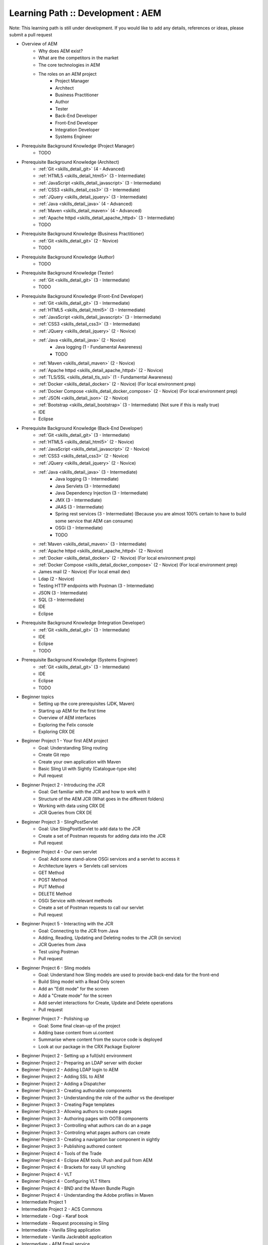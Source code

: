 .. _aem:

Learning Path :: Development : AEM
==================================

Note: This learning path is still under development. If you would like to add any details, references or ideas, please submit a pull request

* Overview of AEM
   * Why does AEM exist?
   * What are the competitors in the market
   * The core technologies in AEM
   * The roles on an AEM project 
      * Project Manager
      * Architect
      * Business Practitioner
      * Author
      * Tester
      * Back-End Developer
      * Front-End Developer
      * Integration Developer
      * Systems Engineer

* Prerequisite Background Knowledge (Project Manager)
   * TODO
    
* Prerequisite Background Knowledge (Architect)
   * :ref:`Git <skills_detail_git>` (4 - Advanced) 
   * :ref:`HTML5 <skills_detail_html5>` (3 - Intermediate)
   * :ref:`JavaScript <skills_detail_javascript>` (3 - Intermediate)
   * :ref:`CSS3 <skills_detail_css3>` (3 - Intermediate)
   * :ref:`JQuery <skills_detail_jquery>` (3 - Intermediate)
   * :ref:`Java <skills_detail_java>` (4 - Advanced)
   * :ref:`Maven <skills_detail_maven>` (4 - Advanced)
   * :ref:`Apache httpd <skills_detail_apache_httpd>` (3 - Intermediate)
   * TODO

* Prerequisite Background Knowledge (Business Practitioner)
   * :ref:`Git <skills_detail_git>` (2 - Novice)
   * TODO

* Prerequisite Background Knowledge (Author)
   * TODO
    
* Prerequisite Background Knowledge (Tester)
   * :ref:`Git <skills_detail_git>` (3 - Intermediate)
   * TODO    

* Prerequisite Background Knowledge (Front-End Developer)
   * :ref:`Git <skills_detail_git>` (3 - Intermediate)
   * :ref:`HTML5 <skills_detail_html5>` (3 - Intermediate)
   * :ref:`JavaScript <skills_detail_javascript>` (3 - Intermediate)
   * :ref:`CSS3 <skills_detail_css3>` (3 - Intermediate)
   * :ref:`JQuery <skills_detail_jquery>` (2 - Novice)
   * :ref:`Java <skills_detail_java>` (2 - Novice)
      * Java logging (1 - Fundamental Awareness)
      * TODO
   * :ref:`Maven <skills_detail_maven>` (2 - Novice)
   * :ref:`Apache httpd <skills_detail_apache_httpd>` (2 - Novice)
   * :ref:`TLS/SSL <skills_detail_tls_ssl>` (1 - Fundamental Awareness)
   * :ref:`Docker <skills_detail_docker>` (2 - Novice) (For local environment prep)
   * :ref:`Docker Compose <skills_detail_docker_compose>` (2 - Novice) (For local environment prep)  
   * :ref:`JSON <skills_detail_json>` (2 - Novice)
   * :ref:`Bootstrap <skills_detail_bootstrap>`  (3 - Intermediate) (Not sure if this is really true)
   * IDE
   * Eclipse
    
* Prerequisite Background Knowledge (Back-End Developer) 
   * :ref:`Git <skills_detail_git>` (3 - Intermediate)  
   * :ref:`HTML5 <skills_detail_html5>` (2 - Novice)
   * :ref:`JavaScript <skills_detail_javascript>` (2 - Novice)
   * :ref:`CSS3 <skills_detail_css3>` (2 - Novice)
   * :ref:`JQuery <skills_detail_jquery>` (2 - Novice)
   * :ref:`Java <skills_detail_java>` (3 - Intermediate)
      * Java logging (3 - Intermediate)
      * Java Servlets (3 - Intermediate)
      * Java Dependency Injection (3 - Intermediate)
      * JMX (3 - Intermediate)
      * JAAS (3 - Intermediate)  
      * Spring rest services (3 - Intermediate) (Because you are almost 100% certain to have to build some service that AEM can consume)
      * OSGi (3 - Intermediate)
      * TODO
   * :ref:`Maven <skills_detail_maven>` (3 - Intermediate)
   * :ref:`Apache httpd <skills_detail_apache_httpd>` (2 - Novice)
   * :ref:`Docker <skills_detail_docker>` (2 - Novice) (For local environment prep)
   * :ref:`Docker Compose <skills_detail_docker_compose>` (2 - Novice) (For local environment prep)    
   * James mail (2 - Novice) (For local email dev)
   * Ldap (2 - Novice)

   * Testing HTTP endpoints with Postman (3 - Intermediate)
   * JSON (3 - Intermediate)
   * SQL (3 - Intermediate)
   * IDE
   * Eclipse
 
* Prerequisite Background Knowledge (Integration Developer) 
   * :ref:`Git <skills_detail_git>` (3 - Intermediate) 
   * IDE
   * Eclipse
   * TODO
   
* Prerequisite Background Knowledge (Systems Engineer)
   * :ref:`Git <skills_detail_git>` (3 - Intermediate)
   * IDE
   * Eclipse
   * TODO    
    
* Beginner topics
   * Setting up the core prerequisites (JDK, Maven)
   * Starting up AEM for the first time
   * Overview of AEM interfaces
   * Exploring the Felix console
   * Exploring CRX DE
    
* Beginner Project 1 - Your first AEM project
   * Goal: Understanding Sling routing
   * Create Git repo
   * Create your own application with Maven
   * Basic Sling UI with Sightly (Catalogue-type site)
   * Pull request
   
* Beginner Project 2 - Introducing the JCR
   * Goal: Get familiar with the JCR and how to work with it  
   * Structure of the AEM JCR (What goes in the different folders)
   * Working with data using CRX DE
   * JCR Queries from CRX DE

* Beginner Project 3 - SlingPostServlet
   * Goal: Use SlingPostServlet to add data to the JCR
   * Create a set of Postman requests for adding data into the JCR
   * Pull request

* Beginner Project 4 - Our own servlet
   * Goal: Add some stand-alone OSGi services and a servlet to access it
   * Architecture layers -> Servlets call services
   * GET Method
   * POST Method
   * PUT Method
   * DELETE Method
   * OSGi Service with relevant methods
   * Create a set of Postman requests to call our servlet
   * Pull request

* Beginner Project 5 - Interacting with the JCR
   * Goal: Connecting to the JCR from Java
   * Adding, Reading, Updating and Deleting nodes to the JCR (in service)
   * JCR Queries from Java
   * Test using Postman
   * Pull request
   
* Beginner Project 6 - Sling models
   * Goal: Understand how Sling models are used to provide back-end data for the front-end
   * Build Sling model with a Read Only screen
   * Add an "Edit mode" for the screen
   * Add a "Create mode" for the screen
   * Add servlet interactions for Create, Update and Delete operations
   * Pull request
   
* Beginner Project 7 - Polishing up
   * Goal: Some final clean-up of the project
   * Adding base content from ui.content
   * Summarise where content from the source code is deployed
   * Look at our package in the CRX Package Explorer
   
* Beginner Project 2 - Setting up a full(ish) environment
* Beginner Project 2 - Preparing an LDAP server with docker
* Beginner Project 2 - Adding LDAP login to AEM
* Beginner Project 2 - Adding SSL to AEM
* Beginner Project 2 - Adding a Dispatcher
* Beginner Project 3 - Creating authorable components
* Beginner Project 3 - Understanding the role of the author vs the developer
* Beginner Project 3 - Creating Page templates
* Beginner Project 3 - Allowing authors to create pages
* Beginner Project 3 - Authoring pages with OOTB components
* Beginner Project 3 - Controlling what authors can do an a page
* Beginner Project 3 - Controling what pages authors can create
* Beginner Project 3 - Creating a navigation bar component in sightly
* Beginner Project 3 - Publishing authored content
* Beginner Project 4 - Tools of the Trade
* Beginner Project 4 - Eclipse AEM tools. Push and pull from AEM
* Beginner Project 4 - Brackets for easy UI synching
* Beginner Project 4 - VLT
* Beginner Project 4 - Configuring VLT filters
* Beginner Project 4 - BND and the Maven Bundle Plugin
* Beginner Project 4 - Understanding the Adobe profiles in Maven
* Intermediate Project 1
* Intermediate Project 2 - ACS Commons
* Intermediate - Osgi - Karaf book
* Intermediate - Request processing in Sling
* Intermediate - Vanilla Sling application
* Intermediate - Vanilla Jackrabbit application
* Intermediate - AEM Email service
* Intermediate - Servlet filters
* Intermediate - JCR versioning
* Intermediate - JCR permissions
* Advanced - Adding checkstyle to your project
* Intermediate - Configuring Dispatcher caching


Vanilla Apache Sling
--------------------
The steps described below would be very useful if combined in a GitHub-driven video series

* Download and run sling
* Content and apps using curl and resource explorer
* Mvn content project
* Mvn bundle project
* Setting up eclipse to connect to sling
* Building a servlet
* Building an OSGI component that interacts with the JCR
* Putting the serlvet and osgi componenet together. Using postman to call it
* Adding an HTL front-end
* Using a sling model with the HTL feont end
* Setting up easy front end code synch solution (visual studio code) ?
* Setting up vault
* Adding a scheduler
* JCR indexing
* Integration testing
* Adding configurations




* Beginner - WKND tutorial (Not sure where this should fit in)




















